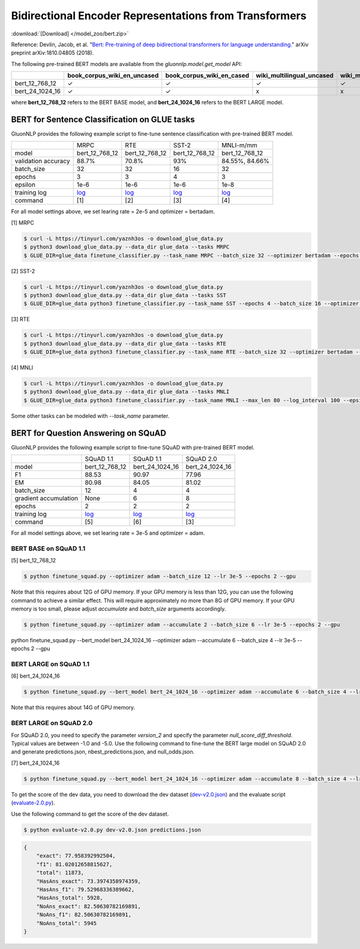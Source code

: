 Bidirectional Encoder Representations from Transformers
-------------------------------------------------------

:download:`[Download] </model_zoo/bert.zip>`

Reference: Devlin, Jacob, et al. "`Bert: Pre-training of deep bidirectional transformers for language understanding. <https://arxiv.org/abs/1810.04805>`_" arXiv preprint arXiv:1810.04805 (2018).

The following pre-trained BERT models are available from the *gluonnlp.model.get_model* API:

+--------------------+---------------------------------+-------------------------------+----------------------------+-------------------------+---------------+
|                    | book_corpus_wiki_en_uncased     | book_corpus_wiki_en_cased     | wiki_multilingual_uncased  | wiki_multilingual_cased | wiki_cn_cased |
+====================+=================================+===============================+============================+=========================+===============+
| bert_12_768_12     | ✓                               | ✓                             | ✓                          | ✓                       | ✓             |
+--------------------+---------------------------------+-------------------------------+----------------------------+-------------------------+---------------+
| bert_24_1024_16    | ✓                               | ✓                             | x                          | x                       | x             |
+--------------------+---------------------------------+-------------------------------+----------------------------+-------------------------+---------------+

where **bert_12_768_12** refers to the BERT BASE model, and **bert_24_1024_16** refers to the BERT LARGE model.

BERT for Sentence Classification on GLUE tasks
~~~~~~~~~~~~~~~~~~~~~~~~~~~~~~~~~~~~~~~~~~~~~~

GluonNLP provides the following example script to fine-tune sentence classification with pre-trained
BERT model.

+---------------------+-------------------------------------------------------------------------------------------------------+------------------------------------------------------------------------------------------------------+------------------------------------------------------------------------------------------------------+-------------------------------------------------------------------------------------------------------+
|                     |                                                  MRPC                                                 |                                                  RTE                                                 |                                                 SST-2                                                |                                               MNLI-m/mm                                               |
+---------------------+-------------------------------------------------------------------------------------------------------+------------------------------------------------------------------------------------------------------+------------------------------------------------------------------------------------------------------+-------------------------------------------------------------------------------------------------------+
|        model        |                                             bert_12_768_12                                            |                                            bert_12_768_12                                            |                                            bert_12_768_12                                            |                                             bert_12_768_12                                            |
+---------------------+-------------------------------------------------------------------------------------------------------+------------------------------------------------------------------------------------------------------+------------------------------------------------------------------------------------------------------+-------------------------------------------------------------------------------------------------------+
| validation accuracy |                                                 88.7%                                                 |                                                 70.8%                                                |                                                  93%                                                 |                                             84.55%, 84.66%                                            |
+---------------------+-------------------------------------------------------------------------------------------------------+------------------------------------------------------------------------------------------------------+------------------------------------------------------------------------------------------------------+-------------------------------------------------------------------------------------------------------+
|      batch_size     |                                                   32                                                  |                                                  32                                                  |                                                  16                                                  |                                                   32                                                  |
+---------------------+-------------------------------------------------------------------------------------------------------+------------------------------------------------------------------------------------------------------+------------------------------------------------------------------------------------------------------+-------------------------------------------------------------------------------------------------------+
|        epochs       |                                                   3                                                   |                                                   3                                                  |                                                   4                                                  |                                                   3                                                   |
|                     |                                                                                                       |                                                                                                      |                                                                                                      |                                                                                                       |
+---------------------+-------------------------------------------------------------------------------------------------------+------------------------------------------------------------------------------------------------------+------------------------------------------------------------------------------------------------------+-------------------------------------------------------------------------------------------------------+
|       epsilon       |                                                  1e-6                                                 |                                                 1e-6                                                 |                                                 1e-6                                                 |                                                  1e-8                                                 |
+---------------------+-------------------------------------------------------------------------------------------------------+------------------------------------------------------------------------------------------------------+------------------------------------------------------------------------------------------------------+-------------------------------------------------------------------------------------------------------+
|     training log    | `log <https://raw.githubusercontent.com/dmlc/web-data/master/gluonnlp/logs/bert/finetuned_mrpc.log>`_ | `log <https://raw.githubusercontent.com/dmlc/web-data/master/gluonnlp/logs/bert/finetuned_rte.log>`_ | `log <https://raw.githubusercontent.com/dmlc/web-data/master/gluonnlp/logs/bert/finetuned_sst.log>`_ | `log <https://raw.githubusercontent.com/dmlc/web-data/master/gluonnlp/logs/bert/finetuned_mnli.log>`_ |
+---------------------+-------------------------------------------------------------------------------------------------------+------------------------------------------------------------------------------------------------------+------------------------------------------------------------------------------------------------------+-------------------------------------------------------------------------------------------------------+
|       command       |                                                  [1]                                                  |                                                  [2]                                                 |                                                  [3]                                                 |                                                  [4]                                                  |
+---------------------+-------------------------------------------------------------------------------------------------------+------------------------------------------------------------------------------------------------------+------------------------------------------------------------------------------------------------------+-------------------------------------------------------------------------------------------------------+

For all model settings above, we set learing rate = 2e-5 and optimizer = bertadam.

[1] MRPC

.. code-block:: console

    $ curl -L https://tinyurl.com/yaznh3os -o download_glue_data.py
    $ python3 download_glue_data.py --data_dir glue_data --tasks MRPC
    $ GLUE_DIR=glue_data finetune_classifier.py --task_name MRPC --batch_size 32 --optimizer bertadam --epochs 3 --gpu --lr 2e-5

[2] SST-2

.. code-block:: console

    $ curl -L https://tinyurl.com/yaznh3os -o download_glue_data.py
    $ python3 download_glue_data.py --data_dir glue_data --tasks SST
    $ GLUE_DIR=glue_data python3 finetune_classifier.py --task_name SST --epochs 4 --batch_size 16 --optimizer bertadam --gpu --lr 2e-5 --log_interval 500

[3] RTE

.. code-block:: console

    $ curl -L https://tinyurl.com/yaznh3os -o download_glue_data.py
    $ python3 download_glue_data.py --data_dir glue_data --tasks RTE
    $ GLUE_DIR=glue_data python3 finetune_classifier.py --task_name RTE --batch_size 32 --optimizer bertadam --epochs 3 --gpu  --lr 2e-5

[4] MNLI

.. code-block:: console

    $ curl -L https://tinyurl.com/yaznh3os -o download_glue_data.py
    $ python3 download_glue_data.py --data_dir glue_data --tasks MNLI
    $ GLUE_DIR=glue_data python3 finetune_classifier.py --task_name MNLI --max_len 80 --log_interval 100 --epsilon 1e-8 --gpu

Some other tasks can be modeled with `--task_name` parameter.


BERT for Question Answering on SQuAD
~~~~~~~~~~~~~~~~~~~~~~~~~~~~~~~~~~~~

GluonNLP provides the following example script to fine-tune SQuAD with pre-trained
BERT model.

+-----------------------+--------------------------------------------------------------------------------------------------------------------------------+---------------------------------------------------------------------------------------------------------------------------------+---------------------------------------------------------------------------------------------------------------------------------+
|                       |                                                            SQuAD 1.1                                                           |                                                            SQuAD 1.1                                                            |                                                            SQuAD 2.0                                                            |
+-----------------------+--------------------------------------------------------------------------------------------------------------------------------+---------------------------------------------------------------------------------------------------------------------------------+---------------------------------------------------------------------------------------------------------------------------------+
|         model         |                                                         bert_12_768_12                                                         |                                                         bert_24_1024_16                                                         |                                                         bert_24_1024_16                                                         |
+-----------------------+--------------------------------------------------------------------------------------------------------------------------------+---------------------------------------------------------------------------------------------------------------------------------+---------------------------------------------------------------------------------------------------------------------------------+
|           F1          |                                                              88.53                                                             |                                                              90.97                                                              |                                                              77.96                                                              |
+-----------------------+--------------------------------------------------------------------------------------------------------------------------------+---------------------------------------------------------------------------------------------------------------------------------+---------------------------------------------------------------------------------------------------------------------------------+
|           EM          |                                                              80.98                                                             |                                                              84.05                                                              | 81.02                                                                                                                           |
+-----------------------+--------------------------------------------------------------------------------------------------------------------------------+---------------------------------------------------------------------------------------------------------------------------------+---------------------------------------------------------------------------------------------------------------------------------+
|       batch_size      |                                                               12                                                               |                                                                4                                                                |                                                                4                                                                |
+-----------------------+--------------------------------------------------------------------------------------------------------------------------------+---------------------------------------------------------------------------------------------------------------------------------+---------------------------------------------------------------------------------------------------------------------------------+
| gradient accumulation |                                                              None                                                              |                                                                6                                                                |                                                                8                                                                |
+-----------------------+--------------------------------------------------------------------------------------------------------------------------------+---------------------------------------------------------------------------------------------------------------------------------+---------------------------------------------------------------------------------------------------------------------------------+
|         epochs        |                                                                2                                                               |                                                                2                                                                |                                                                2                                                                |
+-----------------------+--------------------------------------------------------------------------------------------------------------------------------+---------------------------------------------------------------------------------------------------------------------------------+---------------------------------------------------------------------------------------------------------------------------------+
|      training log     | `log <https://raw.githubusercontent.com/dmlc/web-data/master/gluonnlp/logs/bert/finetune_squad1.1_base_mx1.5.0b20190216.log>`_ | `log <https://raw.githubusercontent.com/dmlc/web-data/master/gluonnlp/logs/bert/finetune_squad1.1_large_mx1.5.0b20190216.log>`_ | `log <https://raw.githubusercontent.com/dmlc/web-data/master/gluonnlp/logs/bert/finetune_squad2.0_large_mx1.5.0b20160216.log>`_ |
+-----------------------+--------------------------------------------------------------------------------------------------------------------------------+---------------------------------------------------------------------------------------------------------------------------------+---------------------------------------------------------------------------------------------------------------------------------+
|        command        |                                                               [5]                                                              |                                                               [6]                                                               |                                                               [3]                                                               |
+-----------------------+--------------------------------------------------------------------------------------------------------------------------------+---------------------------------------------------------------------------------------------------------------------------------+---------------------------------------------------------------------------------------------------------------------------------+

For all model settings above, we set learing rate = 3e-5 and optimizer = adam.

BERT BASE on SQuAD 1.1
^^^^^^^^^^^^^^^^^^^^^^

[5] bert_12_768_12

.. code-block:: console

    $ python finetune_squad.py --optimizer adam --batch_size 12 --lr 3e-5 --epochs 2 --gpu
 
Note that this requires about 12G of GPU memory. If your GPU memory is less than 12G, you can use the following command to achieve a similar effect. This will require approximately no more than 8G of GPU memory. If your GPU memory is too small, please adjust *accumulate* and *batch_size* arguments accordingly.

.. code-block:: console

    $ python finetune_squad.py --optimizer adam --accumulate 2 --batch_size 6 --lr 3e-5 --epochs 2 --gpu
python finetune_squad.py --bert_model bert_24_1024_16 --optimizer adam --accumulate 6 --batch_size 4 --lr 3e-5 --epochs 2 --gpu

BERT LARGE on SQuAD 1.1
^^^^^^^^^^^^^^^^^^^^^^

[6] bert_24_1024_16

.. code-block:: console

    $ python finetune_squad.py --bert_model bert_24_1024_16 --optimizer adam --accumulate 6 --batch_size 4 --lr 3e-5 --epochs 2 --gpu
    
Note that this requires about 14G of GPU memory.

BERT LARGE on SQuAD 2.0
^^^^^^^^^^^^^^^^^^^^^^^

For SQuAD 2.0, you need to specify the parameter *version_2* and specify the parameter *null_score_diff_threshold*. Typical values are between -1.0 and -5.0. Use the following command to fine-tune the BERT large model on SQuAD 2.0 and generate predictions.json, nbest_predictions.json, and null_odds.json.

[7] bert_24_1024_16

.. code-block:: console

    $ python finetune_squad.py --bert_model bert_24_1024_16 --optimizer adam --accumulate 8 --batch_size 4 --lr 3e-5 --epochs 2 --gpu --null_score_diff_threshold -2.0 --version_2

To get the score of the dev data, you need to download the dev dataset (`dev-v2.0.json <https://rajpurkar.github.io/SQuAD-explorer/dataset/dev-v2.0.json>`_) and the evaluate script (`evaluate-2.0.py <https://worksheets.codalab.org/rest/bundles/0x6b567e1cf2e041ec80d7098f031c5c9e/contents/blob/>`_).

Use the following command to get the score of the dev dataset.

.. code-block:: console

    $ python evaluate-v2.0.py dev-v2.0.json predictions.json

.. code-block:: json
    
    {
        "exact": 77.958392992504,
        "f1": 81.02012658815627,
        "total": 11873,
        "HasAns_exact": 73.3974358974359,
        "HasAns_f1": 79.52968336389662,
        "HasAns_total": 5928,
        "NoAns_exact": 82.50630782169891,
        "NoAns_f1": 82.50630782169891,
        "NoAns_total": 5945
    }
